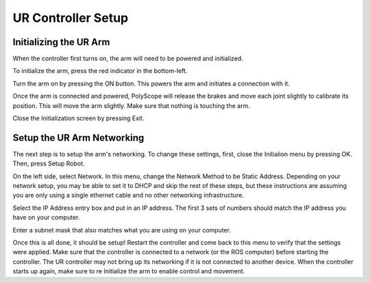 UR Controller Setup
===================

Initializing the UR Arm
-----------------------

When the controller first turns on, the arm will need to be powered and initialized.

.. image:: images/controller/1.png
    :alt: UR Main Screen

To initialize the arm, press the red indicator in the bottom-left.

.. image:: images/controller/2.png
    :alt: Initialization Menu

Turn the arm on by pressing the ON button.  This powers the arm and initiates a connection with it.

.. image:: images/controller/3.png
    :alt: Power UR Arm

Once the arm is connected and powered, PolyScope will release the brakes and move each joint slightly to calibrate its position.  This will move the arm slightly.  Make sure that nothing is touching the arm.

.. image:: images/controller/4.png
    :alt: Start UR Arm

Close the Initialization screen by pressing Exit.

Setup the UR Arm Networking
---------------------------

The next step is to setup the arm's networking.  To change these settings, first, close the Initialion menu by pressing OK.  Then, press Setup Robot.

.. image:: images/controller/5.png
    :alt: UR Settings Screen

On the left side, select Network.  In this menu, change the Network Method to be Static Address.  Depending on your network setup, you may be able to set it to DHCP and skip the rest of these steps, but these instructions are assuming you are only using a single ethernet cable and no other networking infrastructure.

.. image:: images/controller/6.png
    :alt: UR Networking Screen

Select the IP Address entry box and put in an IP address.  The first 3 sets of numbers should match the IP address you have on your computer.

.. image:: images/controller/7.png
    :alt: IP Address

Enter a subnet mask that also matches what you are using on your computer.

.. image:: images/controller/8.png
    :alt: Subnet Mask

Once this is all done, it should be setup!  Restart the controller and come back to this menu to verify that the settings were applied.  Make sure that the controller is connected to a network (or the ROS computer) before starting the controller.  The UR controller may not bring up its networking if it is not connected to another device.  When the controller starts up again, make sure to re Initialize the arm to enable control and movement.
